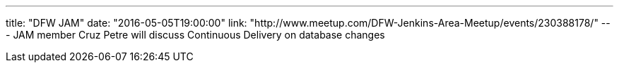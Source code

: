 ---
title: "DFW JAM"
date: "2016-05-05T19:00:00"
link: "http://www.meetup.com/DFW-Jenkins-Area-Meetup/events/230388178/"
---
JAM member Cruz Petre will discuss Continuous Delivery on database changes

